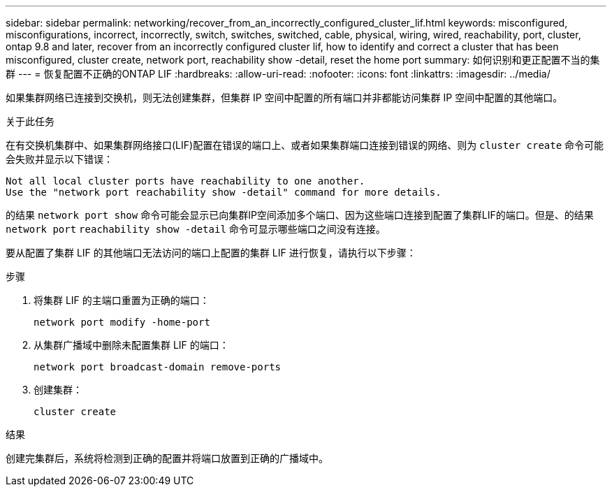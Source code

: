 ---
sidebar: sidebar 
permalink: networking/recover_from_an_incorrectly_configured_cluster_lif.html 
keywords: misconfigured, misconfigurations, incorrect, incorrectly, switch, switches, switched, cable, physical, wiring, wired, reachability, port, cluster, ontap 9.8 and later, recover from an incorrectly configured cluster lif, how to identify and correct a cluster that has been misconfigured, cluster create, network port, reachability show -detail, reset the home port 
summary: 如何识别和更正配置不当的集群 
---
= 恢复配置不正确的ONTAP LIF
:hardbreaks:
:allow-uri-read: 
:nofooter: 
:icons: font
:linkattrs: 
:imagesdir: ../media/


[role="lead"]
如果集群网络已连接到交换机，则无法创建集群，但集群 IP 空间中配置的所有端口并非都能访问集群 IP 空间中配置的其他端口。

.关于此任务
在有交换机集群中、如果集群网络接口(LIF)配置在错误的端口上、或者如果集群端口连接到错误的网络、则为 `cluster create` 命令可能会失败并显示以下错误：

....
Not all local cluster ports have reachability to one another.
Use the "network port reachability show -detail" command for more details.
....
的结果 `network port show` 命令可能会显示已向集群IP空间添加多个端口、因为这些端口连接到配置了集群LIF的端口。但是、的结果 `network port` `reachability show -detail` 命令可显示哪些端口之间没有连接。

要从配置了集群 LIF 的其他端口无法访问的端口上配置的集群 LIF 进行恢复，请执行以下步骤：

.步骤
. 将集群 LIF 的主端口重置为正确的端口：
+
....
network port modify -home-port
....
. 从集群广播域中删除未配置集群 LIF 的端口：
+
....
network port broadcast-domain remove-ports
....
. 创建集群：
+
....
cluster create
....


.结果
创建完集群后，系统将检测到正确的配置并将端口放置到正确的广播域中。
